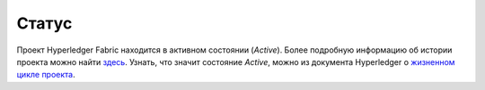 Статус
======

Проект Hyperledger Fabric находится в активном состоянии (*Active*). Более подробную информацию об истории проекта
можно найти `здесь <https://wiki.hyperledger.org/display/fabric/Hyperledger+Fabric>`__.
Узнать, что значит состояние *Active*, можно из документа Hyperledger о `жизненном цикле проекта <https://wiki.hyperledger.org/display/HYP/Project+Lifecycle>`__.

.. Licensed under Creative Commons Attribution 4.0 International License
   https://creativecommons.org/licenses/by/4.0/